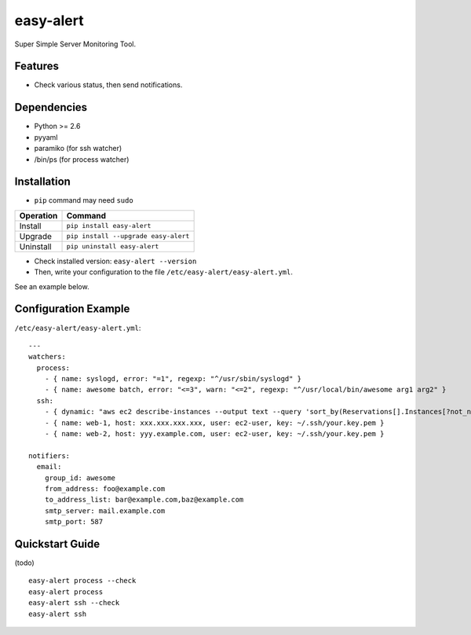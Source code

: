 ==========
easy-alert
==========

Super Simple Server Monitoring Tool.

.. image:: https://badge.fury.io/py/easy-alert.svg
   :target: http://badge.fury.io/py/easy-alert
   :alt: PyPI version

.. image:: https://travis-ci.org/mogproject/easy-alert.svg?branch=master
   :target: https://travis-ci.org/mogproject/easy-alert
   :alt: Build Status

.. image:: https://coveralls.io/repos/mogproject/easy-alert/badge.svg?branch=master&service=github
   :target: https://coveralls.io/github/mogproject/easy-alert?branch=master
   :alt: Coverage Status


.. image:: https://img.shields.io/badge/license-Apache%202.0-blue.svg
   :target: http://choosealicense.com/licenses/apache-2.0/
   :alt: License

.. image:: https://badge.waffle.io/mogproject/easy-alert.svg?label=ready&title=Ready
   :target: https://waffle.io/mogproject/easy-alert
   :alt: 'Stories in Ready'

--------
Features
--------

* Check various status, then send notifications.

.. image:: https://raw.githubusercontent.com/mogproject/easy-alert/master/docs/img/overview.png

------------
Dependencies
------------

* Python >= 2.6
* pyyaml
* paramiko (for ssh watcher)
* /bin/ps (for process watcher)

------------
Installation
------------

* ``pip`` command may need ``sudo``

+-------------+---------------------------------------+
| Operation   | Command                               |
+=============+=======================================+
| Install     |``pip install easy-alert``             |
+-------------+---------------------------------------+
| Upgrade     |``pip install --upgrade easy-alert``   |
+-------------+---------------------------------------+
| Uninstall   |``pip uninstall easy-alert``           |
+-------------+---------------------------------------+

* Check installed version: ``easy-alert --version``

* Then, write your configuration to the file ``/etc/easy-alert/easy-alert.yml``.

See an example below.

---------------------
Configuration Example
---------------------

``/etc/easy-alert/easy-alert.yml``::

    ---
    watchers:
      process:
        - { name: syslogd, error: "=1", regexp: "^/usr/sbin/syslogd" }
        - { name: awesome batch, error: "<=3", warn: "<=2", regexp: "^/usr/local/bin/awesome arg1 arg2" }
      ssh:
        - { dynamic: "aws ec2 describe-instances --output text --query 'sort_by(Reservations[].Instances[?not_null(Tags[?Key==`Name`].Value)][].[PrivateIpAddress,Tags[?Key==`Name`].Value|[0]],&[1])'", user: ec2-user, key: ~/.ssh/your.key.pem }
        - { name: web-1, host: xxx.xxx.xxx.xxx, user: ec2-user, key: ~/.ssh/your.key.pem }
        - { name: web-2, host: yyy.example.com, user: ec2-user, key: ~/.ssh/your.key.pem }

    notifiers:
      email:
        group_id: awesome
        from_address: foo@example.com
        to_address_list: bar@example.com,baz@example.com
        smtp_server: mail.example.com
        smtp_port: 587

----------------
Quickstart Guide
----------------
(todo)

::

    easy-alert process --check
    easy-alert process
    easy-alert ssh --check
    easy-alert ssh

